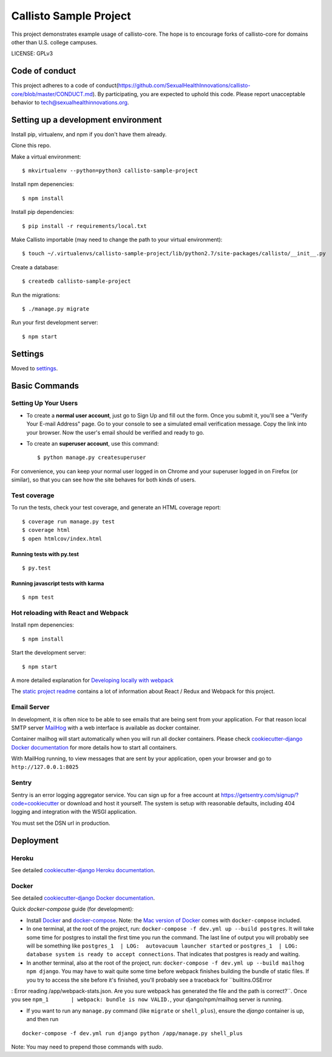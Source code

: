 Callisto Sample Project
==============================

This project demonstrates example usage of callisto-core. The hope is to encourage forks of callisto-core for domains other than U.S. college campuses.

.. image:: https://img.shields.io/badge/built%20with-Cookiecutter%20Django-ff69b4.svg
     :target: https://github.com/pydanny/cookiecutter-django/
     :alt: Built with Cookiecutter Django

.. image:: https://codeclimate.com/github/SexualHealthInnovations/callisto-sample-project/badges/gpa.svg
   :target: https://codeclimate.com/github/SexualHealthInnovations/callisto-sample-project
   :alt: Code Climate

LICENSE: GPLv3

Code of conduct
-----------------

This project adheres to a code of conduct(https://github.com/SexualHealthInnovations/callisto-core/blob/master/CONDUCT.md). By participating, you are expected to uphold this code. Please report unacceptable behavior to tech@sexualhealthinnovations.org.


Setting up a development environment
------------

Install pip, virtualenv, and npm if you don't have them already.

Clone this repo.

Make a virtual environment::

    $ mkvirtualenv --python=python3 callisto-sample-project

Install npm depenencies::

  $ npm install

Install pip dependencies::

  $ pip install -r requirements/local.txt

Make Callisto importable (may need to change the path to your virtual environment)::

  $ touch ~/.virtualenvs/callisto-sample-project/lib/python2.7/site-packages/callisto/__init__.py

Create a database::

  $ createdb callisto-sample-project

Run the migrations::

  $ ./manage.py migrate

Run your first development server::

  $ npm start



Settings
------------

Moved to settings_.

.. _settings: http://cookiecutter-django.readthedocs.io/en/latest/settings.html

Basic Commands
--------------

Setting Up Your Users
^^^^^^^^^^^^^^^^^^^^^

* To create a **normal user account**, just go to Sign Up and fill out the form. Once you submit it, you'll see a "Verify Your E-mail Address" page. Go to your console to see a simulated email verification message. Copy the link into your browser. Now the user's email should be verified and ready to go.

* To create an **superuser account**, use this command::

    $ python manage.py createsuperuser

For convenience, you can keep your normal user logged in on Chrome and your superuser logged in on Firefox (or similar), so that you can see how the site behaves for both kinds of users.

Test coverage
^^^^^^^^^^^^^

To run the tests, check your test coverage, and generate an HTML coverage report::

    $ coverage run manage.py test
    $ coverage html
    $ open htmlcov/index.html

Running tests with py.test
~~~~~~~~~~~~~~~~~~~~~~~~~~~

::

  $ py.test


Running javascript tests with karma
~~~~~~~~~~~~~~~~~~~~~~~~~~~~~~~~~~~

::

  $ npm test


Hot reloading with React and Webpack
^^^^^^^^^^^^^^^^^^^^^^^^^^^^^^^^^^^^

Install npm depenencies::

  $ npm install

Start the development server::

  $ npm start


A more detailed explanation for `Developing locally with webpack`_


The `static project readme`_ contains a lot of information about React / Redux and Webpack for this project.

.. _`static project readme`: callisto-sample-project/static/callisto-sample-project/README.md
.. _`Developing locally with webpack`: http://cookiecutter-django.readthedocs.io/en/latest/developing-locally-webpack.html







Email Server
^^^^^^^^^^^^

In development, it is often nice to be able to see emails that are being sent from your application. For that reason local SMTP server `MailHog`_ with a web interface is available as docker container.

.. _mailhog: https://github.com/mailhog/MailHog

Container mailhog will start automatically when you will run all docker containers.
Please check `cookiecutter-django Docker documentation`_ for more details how to start all containers.

With MailHog running, to view messages that are sent by your application, open your browser and go to ``http://127.0.0.1:8025``





Sentry
^^^^^^

Sentry is an error logging aggregator service. You can sign up for a free account at  https://getsentry.com/signup/?code=cookiecutter  or download and host it yourself.
The system is setup with reasonable defaults, including 404 logging and integration with the WSGI application.

You must set the DSN url in production.




Deployment
----------



Heroku
^^^^^^

.. image:: https://www.herokucdn.com/deploy/button.png
    :target: https://heroku.com/deploy

See detailed `cookiecutter-django Heroku documentation`_.

.. _`cookiecutter-django Heroku documentation`: http://cookiecutter-django.readthedocs.io/en/latest/deployment-on-heroku.html





Docker
^^^^^^

See detailed `cookiecutter-django Docker documentation`_.

.. _`cookiecutter-django Docker documentation`: http://cookiecutter-django.readthedocs.io/en/latest/deployment-with-docker.html

Quick `docker-compose` guide (for development):

* Install `Docker`_ and `docker-compose`_. Note: the `Mac version of Docker`_ comes with ``docker-compose`` included. 

* In one terminal, at the root of the project, run: ``docker-compose -f dev.yml up --build postgres``. It will take
  some time for postgres to install the first time you run the command. The last line of output you will probably see
  will be something like ``postgres_1  | LOG:  autovacuum launcher started`` or ``postgres_1  | LOG:  database system
  is ready to accept connections``. That indicates that postgres is ready and
  waiting. 

* In another terminal, also at the root of the project, run: ``docker-compose -f dev.yml up --build mailhog npm
  django``. You may have to wait quite some time before webpack finishes building the bundle of static files. If you
  try to access the site before it's finished, you'll probably see a traceback for ``builtins.OSError
: Error reading /app/webpack-stats.json. Are you sure webpack has generated the file and the path is correct?``. Once
you see ``npm_1       | webpack: bundle is now VALID.``, your django/npm/mailhog server is running.

* If you want to run any ``manage.py`` command (like ``migrate`` or ``shell_plus``), ensure the `django` container is up, and then run

::

  docker-compose -f dev.yml run django python /app/manage.py shell_plus

Note: You may need to prepend those commands with `sudo`.

.. _`Docker`: https://docs.docker.com/engine/installation/
.. _`docker-compose`: https://docs.docker.com/compose/install/
.. _`Mac version of Docker`: https://docs.docker.com/docker-for-mac/

